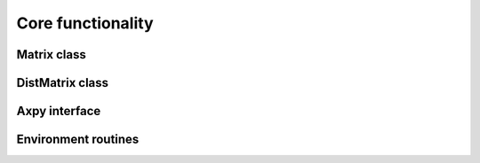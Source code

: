 ==================
Core functionality
==================

------------
Matrix class
------------

----------------
DistMatrix class
----------------

--------------
Axpy interface
--------------

--------------------
Environment routines
--------------------
